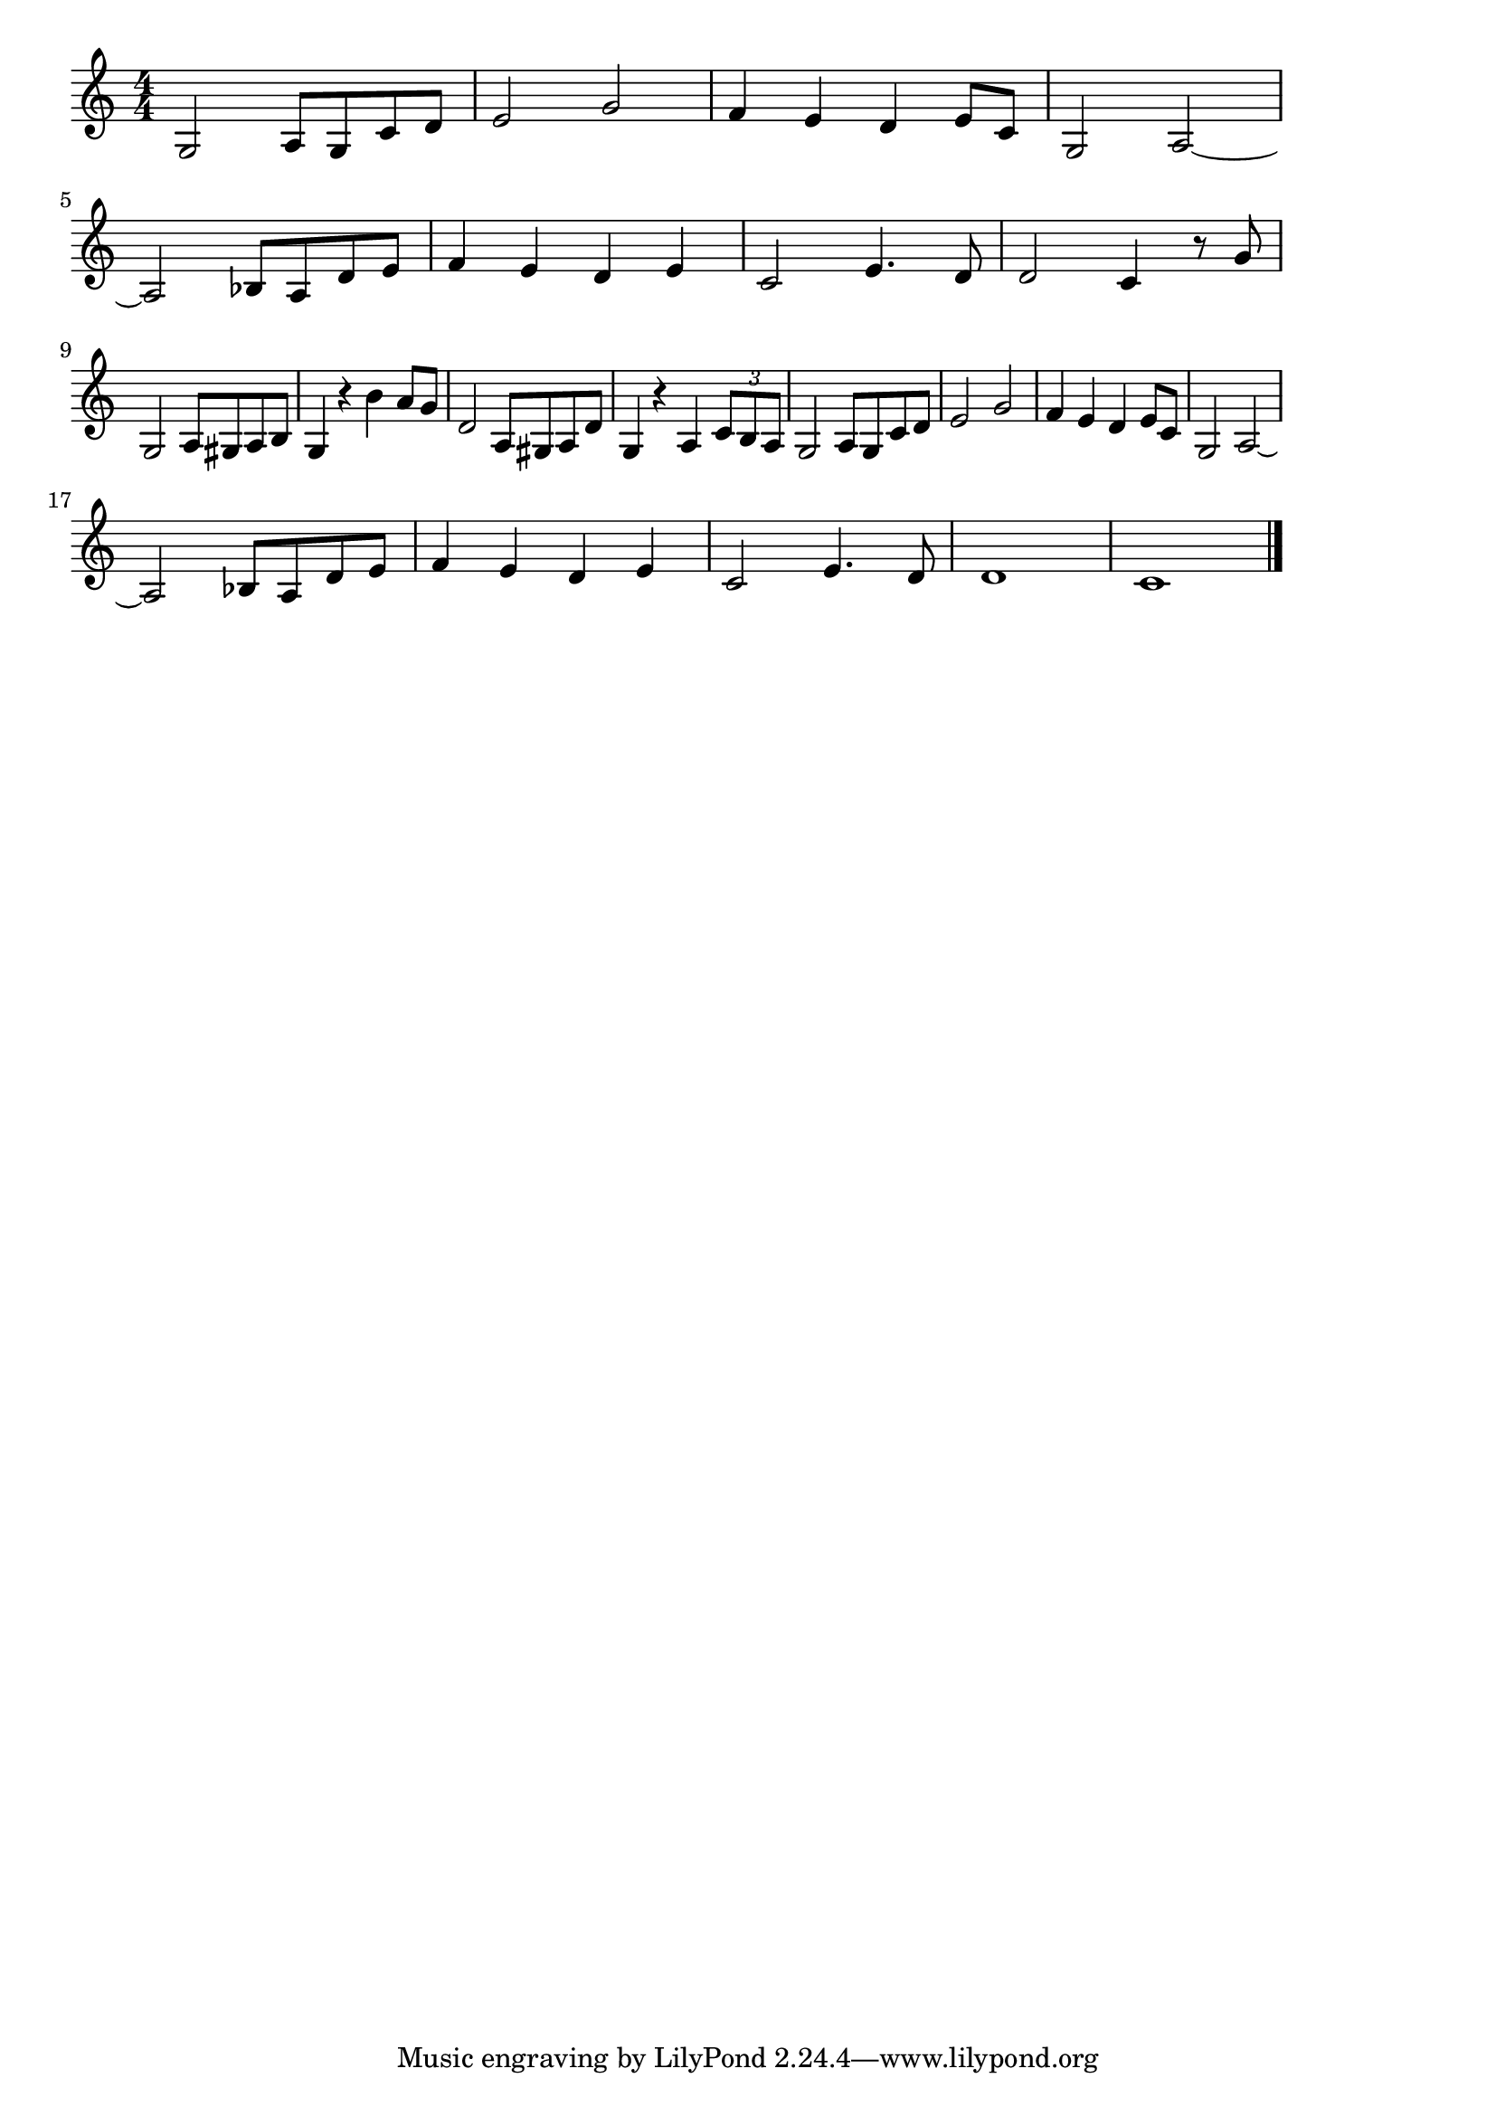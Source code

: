 \version "2.18.2"

% 幻想即興曲(ショパン)

\score {

\layout {
line-width = #170
indent = 0\mm
}

\relative c' {
\key c \major
\time 4/4
\set Score.tempoHideNote = ##t
\tempo 4=120
\numericTimeSignature 

g2 a8 g c d |
e2 g |
f4 e d e8 c |
g2 a ~ | \break
a2 bes8 a d e | % 5
f4 e d e |
c2 e4. d8 |
d2 c4 r8 g' | \break
g,2 a8 gis a b | % 9
g4 r b' a8 g |
d2 a8 gis a d |
g,4 r a \tuplet 3/2 {c8 b a} |
g2 a8 g c d | % 13
e2 g |
f4 e d e8 c |
g2 a ~ | \break
a2 bes8 a d e | % 17
f4 e d e |
c2 e4. d8 |
d1 |
c1 |


\bar "|."
}

\midi {}

}